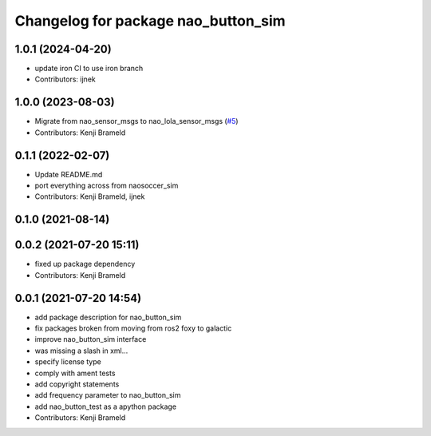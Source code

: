 ^^^^^^^^^^^^^^^^^^^^^^^^^^^^^^^^^^^^
Changelog for package nao_button_sim
^^^^^^^^^^^^^^^^^^^^^^^^^^^^^^^^^^^^

1.0.1 (2024-04-20)
------------------
* update iron CI to use iron branch
* Contributors: ijnek

1.0.0 (2023-08-03)
------------------
* Migrate from nao_sensor_msgs to nao_lola_sensor_msgs (`#5 <https://github.com/ijnek/nao_button_sim/issues/5>`_)
* Contributors: Kenji Brameld

0.1.1 (2022-02-07)
------------------
* Update README.md
* port everything across from naosoccer_sim
* Contributors: Kenji Brameld, ijnek

0.1.0 (2021-08-14)
------------------

0.0.2 (2021-07-20 15:11)
------------------------
* fixed up package dependency
* Contributors: Kenji Brameld

0.0.1 (2021-07-20 14:54)
------------------------
* add package description for nao_button_sim
* fix packages broken from moving from ros2 foxy to galactic
* improve nao_button_sim interface
* was missing a slash in xml...
* specify license type
* comply with ament tests
* add copyright statements
* add frequency parameter to nao_button_sim
* add nao_button_test as a apython package
* Contributors: Kenji Brameld
